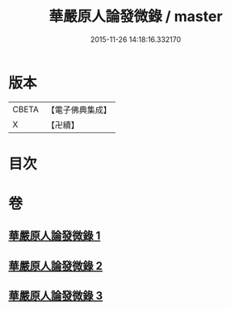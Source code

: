 #+TITLE: 華嚴原人論發微錄 / master
#+DATE: 2015-11-26 14:18:16.332170
* 版本
 |     CBETA|【電子佛典集成】|
 |         X|【卍續】    |

* 目次
* 卷
** [[file:KR6e0106_001.txt][華嚴原人論發微錄 1]]
** [[file:KR6e0106_002.txt][華嚴原人論發微錄 2]]
** [[file:KR6e0106_003.txt][華嚴原人論發微錄 3]]
